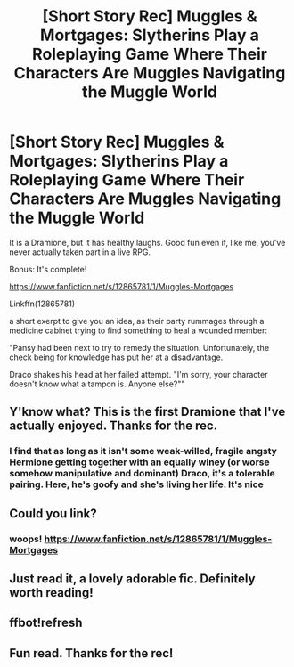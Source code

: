 #+TITLE: [Short Story Rec] Muggles & Mortgages: Slytherins Play a Roleplaying Game Where Their Characters Are Muggles Navigating the Muggle World

* [Short Story Rec] Muggles & Mortgages: Slytherins Play a Roleplaying Game Where Their Characters Are Muggles Navigating the Muggle World
:PROPERTIES:
:Author: walaska
:Score: 39
:DateUnix: 1522010835.0
:DateShort: 2018-Mar-26
:FlairText: Recommendation
:END:
It is a Dramione, but it has healthy laughs. Good fun even if, like me, you've never actually taken part in a live RPG.

Bonus: It's complete!

[[https://www.fanfiction.net/s/12865781/1/Muggles-Mortgages]]

Linkffn(12865781)

a short exerpt to give you an idea, as their party rummages through a medicine cabinet trying to find something to heal a wounded member:

"Pansy had been next to try to remedy the situation. Unfortunately, the check being for knowledge has put her at a disadvantage.

Draco shakes his head at her failed attempt. "I'm sorry, your character doesn't know what a tampon is. Anyone else?""


** Y'know what? This is the first Dramione that I've actually enjoyed. Thanks for the rec.
:PROPERTIES:
:Author: aldonius
:Score: 5
:DateUnix: 1522044565.0
:DateShort: 2018-Mar-26
:END:

*** I find that as long as it isn't some weak-willed, fragile angsty Hermione getting together with an equally winey (or worse somehow manipulative and dominant) Draco, it's a tolerable pairing. Here, he's goofy and she's living her life. It's nice
:PROPERTIES:
:Author: walaska
:Score: 4
:DateUnix: 1522097076.0
:DateShort: 2018-Mar-27
:END:


** Could you link?
:PROPERTIES:
:Author: Achille-Talon
:Score: 3
:DateUnix: 1522011026.0
:DateShort: 2018-Mar-26
:END:

*** woops! [[https://www.fanfiction.net/s/12865781/1/Muggles-Mortgages]]
:PROPERTIES:
:Author: walaska
:Score: 4
:DateUnix: 1522011349.0
:DateShort: 2018-Mar-26
:END:


** Just read it, a lovely adorable fic. Definitely worth reading!
:PROPERTIES:
:Author: rtg35
:Score: 2
:DateUnix: 1522021967.0
:DateShort: 2018-Mar-26
:END:


** ffbot!refresh
:PROPERTIES:
:Author: walaska
:Score: 1
:DateUnix: 1522011363.0
:DateShort: 2018-Mar-26
:END:


** Fun read. Thanks for the rec!
:PROPERTIES:
:Author: Kingsonne
:Score: 1
:DateUnix: 1522038749.0
:DateShort: 2018-Mar-26
:END:
